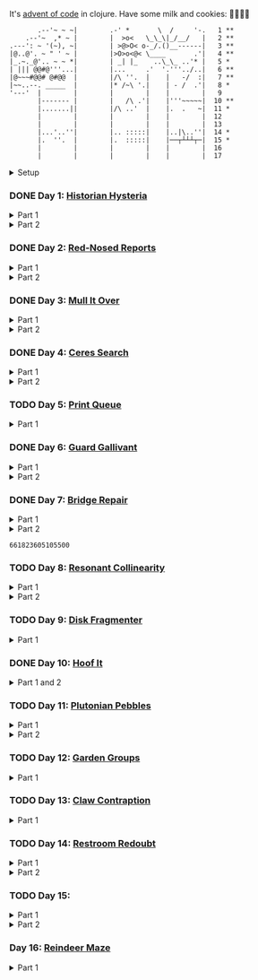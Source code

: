It's [[https://adventofcode.com/2024/][advent of code]] in clojure. Have some milk and cookies: 🍪🥛🍪🍪

#+begin_src sh :exports results :results output
session=$(bash -ic 'echo $AOC_SESSION' 2>/dev/null)

curl "https://adventofcode.com/2024/" -X GET -H "Cookie: session=${session}" | \
     grep aria-label | \
     awk '!/star/{sub("*<","<"); sub("*<","<")} 1'  | \
     awk '/calendar-complete/{sub("*<","<")} 1'  | \
     sed -E -e 's#<span[^>]+>##g' -e 's#</span>##g' -e 's#</a>##' -e 's#<a[^>]+>##g' -e 's#<i>##g' -e 's#</i>##g' | \
     sed -e 's#&quot;#"#' -e 's#&gt;#>#g' -e 's#&lt;#<#g'
#+end_src

#+RESULTS:
#+begin_example
       .--'~ ~ ~|        .-' *       \  /     '-.   1 **
    .--'~  ,* ~ |        |  >o<   \_\_\|_/__/   |   2 **
.---': ~ '(~), ~|        | >@>O< o-_/.()__------|   3 **
|@..@'. ~ " ' ~ |        |>O>o<@< \____       .'|   4 **
|_.~._@'.. ~ ~ *|        | _| |_    ..\_\_ ..'* |   5 *
| ||| @@#@'''...|        |...     .'  '.'''../..|   6 **
|@~~~#@@# @#@@  |        |/\ ''.  |    |   -/  :|   7 **
|~~..--. _____  |        |* /~\ '.|    | - /  .'|   8 *
'---'  |        |        |        |    |        |   9
       |------- |        |   /\ .'|    |'''~~~~~|  10 **
       |.......||        |/\ ..'  |    |.  .   ~|  11 *
       |        |        |        |    |        |  12
       |        |        |        |    |        |  13
       |...'..''|        |.. :::::|    |..|\..''|  14 *
       |.  ''.  |        |.  :::::|    |──┬┴┴┴┬─|  15 *
       |        |        |        |    |        |  16
       |        |        |        |    |        |  17
#+end_example

#+html:<details><summary>Setup</summary>
#+BEGIN_SRC emacs-lisp :results silent
(require 'ob-clojure)
(setq org-babel-clojure-backend 'cider)

(defun ns/insert-aoc-block ()
  (interactive)
  (insert
   (format
    "#+html:<details><summary>Part %s</summary>
,#+begin_src clojure
(get-input \"n\")
;; in progress
,#+end_src
,#+html:</details>"
    (read-string "part 1 or 2: "))))
#+END_SRC

#+begin_src clojure :results silent
(ns user
  (:require [clojure.java.shell :as shell]
            [clojure.string :as string]
            [babashka.fs :as fs]))
#+end_src

#+begin_src clojure :results silent
(defn get-input [day]
  ;; ~/.cache/aoc
  (let [year 2024
        cache-file (fs/file (fs/xdg-cache-home) (format "aoc/%s/%s.txt" year day))
        ;; https://github.com/wimglenn/advent-of-code-wim/issues/1
        session (string/trim (:out (shell/sh "bash" "-i" "-c" "echo $AOC_SESSION")))]
    (fs/create-dirs (fs/parent cache-file))
    ;; (fs/delete cache-file)
    (when-not (fs/exists? cache-file)
      (spit (str (fs/strip-ext cache-file) "_example.txt")
            (->> (format "curl 'https://adventofcode.com/%s/day/%s' | pup ':contains(\"example\") + pre > code text{}'" year day)
                 (shell/sh "sh" "-c")
                 (:out)))

      (spit cache-file
            (:out (shell/sh
                   "curl" (format "https://adventofcode.com/%s/day/%s/input" year day)
                   "-X" "GET"
                   "-H" (format "Cookie: session=%s" session)))))
    (slurp cache-file)))
#+end_src
#+html:</details>

*** DONE Day 1: [[https://adventofcode.com/2024/day/1][Historian Hysteria]]
CLOSED: [2024-12-15 Sun 07:31]

#+html:<details><summary>Part 1</summary>
#+begin_src clojure
(let [nums (map Integer/parseInt (string/split (get-input "1") #"(\n|   )"))
      list1 (sort (take-nth 2 nums))
      list2 (sort (take-nth 2 (drop 1 nums)))]
  (->> (interleave list1 list2)
       (partition 2)
       (map (partial apply -))
       (map abs)
       (apply +)))
#+end_src

#+RESULTS:
: 1341714

Bonus: uiua

#+begin_src uiua
# Uiua 0.14.0-dev.5
&fras "1.txt"
/+≡⌵-⊢⟜⊣≡⍆⍉⊜(⊜⋕⊸≠@ )⊸≠@\n
#+end_src
#+html:</details>

#+html:<details><summary>Part 2</summary>
#+begin_src clojure
(let [nums (map Integer/parseInt (string/split (get-input "1") #"(\n|   )"))
      list1 (take-nth 2 nums)
      list2 (take-nth 2 (drop 1 nums))
      freqs (frequencies list2)]
  (->> list1
       (map (fn [n] (* n (or (get freqs n) 0))))
       (apply +)))
#+end_src

#+RESULTS:
: 27384707

#+html:</details>

*** DONE Day 2: [[https://adventofcode.com/2024/day/2][Red-Nosed Reports]]
CLOSED: [2024-12-15 Sun 07:31]

#+html:<details><summary>Part 1</summary>
#+begin_src clojure
(let [levels (string/split-lines (get-input "2"))
      levels (map #(map Integer/parseInt (string/split % #" ")) levels)]
  (->> levels
       (remove (fn [level]
                 ;; increasing/decreasing, set cast for same floor case
                 (not (or (= (sort > (set level)) level)
                          (= (sort < (set level)) level)))))
       (remove (fn [level]
                 (->> (partition 2 1 level)
                      (map (fn [[cur next]]
                             (<= 1 (abs (- cur next)) 3)))
                      (some false?))))
       (count)))
#+end_src

#+RESULTS:
: 606

#+html:</details>

#+html:<details><summary>Part 2</summary>
#+begin_src clojure
(defn valid-level? [level]
  (and
   ;; increasing/decreasing
   (or (= (sort > (set level)) level)
       (= (sort < (set level)) level))
   ;; floor transition in range
   (not (->> (partition 2 1 level)
             (map (fn [[cur next]]
                    (<= 1 (abs (- cur next)) 3)))
             (some false?)))))

;; https://stackoverflow.com/a/24553906
(defn drop-nth [n coll]
  (keep-indexed #(if (not= %1 n) %2) coll))

(let [levels (string/split-lines (get-input "2"))
      levels (map #(map Integer/parseInt (string/split % #" ")) levels)]
  (->> levels
       (filter (fn [level]
                 (or (valid-level? level)    ; already valid?
                     ;; dampener time
                     (some valid-level?
                           (map #(drop-nth % level)
                                (-> level count range))))))
       (count)))

#+end_src

#+RESULTS:
: 644

#+html:</details>

*** DONE Day 3: [[https://adventofcode.com/2024/day/3][Mull It Over]]
CLOSED: [2024-12-15 Sun 07:31]

#+html:<details><summary>Part 1</summary>
#+begin_src clojure
(->> (get-input "3")
     (re-seq #"mul\((\d{1,3}),(\d{1,3})\)")
     (map (fn [[_ x y]] (* (parse-long x) (parse-long y))))
     (apply +))
#+end_src

#+RESULTS:
: 170068701

#+html:</details>

#+html:<details><summary>Part 2</summary>
#+begin_src clojure
(->> (get-input "3")
     (re-seq #"(mul|do|don't)\(((\d{1,3}),(\d{1,3}))?\)")
     (reduce (fn [state [_ op _ x y]]
               (condp = op
                 "do" (assoc state :enabled? true)
                 "don't" (assoc state :enabled? false)
                 "mul" (if (:enabled? state)
                         (update state :sum (partial + (* (parse-long x) (parse-long y))))
                         state)))
             {:enabled? true
              :sum 0})
     :sum)
#+end_src

#+RESULTS:
: 78683433

#+html:</details>

*** DONE Day 4: [[https://adventofcode.com/2024/day/4][Ceres Search]]
CLOSED: [2024-12-15 Sun 07:31]

#+html:<details><summary>Part 1</summary>
#+begin_src clojure
(let [input (string/split-lines (get-input "4"))
      dirs (for [x [-1 0 1]
                 y [-1 0 1]]
             [x y])
      look (fn [[x y]] (-> input (get x []) (get y nil)))
      move (fn [[x y] [xx yy]] [(+ x xx) (+ y yy)])
      peek (fn [coord dir] (map look (reductions move coord (repeat 3 dir))))]
  (->> (for [x (range (count (first input)))
             y (range (count input))
             :when (= (look [x y]) \X)]
         (for [dir dirs]
           (= (peek [x y] dir)
              (seq "XMAS"))))
       (flatten)
       (filter true?)
       (count)))
#+end_src

#+RESULTS:
: 2685

#+html:</details>

#+html:<details><summary>Part 2</summary>
#+begin_src clojure
(let [input (string/split-lines (get-input "4"))
      h (count input)
      w (count (first input))
      corner1 [[-1 -1] [1 1]]
      corner2 [[-1 1] [1 -1]]
      move (fn [[x y] [xx yy]] [(+ x xx) (+ y yy)])
      look (fn [[x y]] (-> input (get x []) (get y nil)))]
  (->> (for [x (range w)
             y (range h)
             :when (= (look [x y]) \A)]
         (and (= (set "SM") (set (map #(-> % (move [x y]) look) corner1)))
              (= (set "SM") (set (map #(-> % (move [x y]) look) corner2)))))
       (filter true?)
       (count)))
#+end_src

#+RESULTS:
: 2048

#+html:</details>

*** TODO Day 5: [[https://adventofcode.com/2024/day/5][Print Queue]]

#+html:<details><summary>Part 1</summary>
#+begin_src clojure
;; I should do this better later lmao
(let [[rules manuals] (string/split (get-input "5") #"\n\n")
      middle (fn [v] (nth v (quot (count v) 2)))
      rules (map (fn [rule]
                   (let [[a b] (string/split rule #"\|")]
                     [[a b] (re-pattern (format ".*%s(?!.*%s).*" b a))]))
                 (string/split-lines rules))]
  (->> (string/split-lines manuals)
       (filter (fn [manual] (every? (fn [[[a b] rule]]
                                      (if (and (string/includes? manual a)
                                               (string/includes? manual b))
                                        (re-matches rule manual)
                                        true)) rules)))
       (map #(string/split % #","))
       (map middle)
       (map parse-long)
       (reduce +)))
#+end_src

#+RESULTS:
: 5651

#+html:</details>

*** DONE Day 6: [[https://adventofcode.com/2024/day/6][Guard Gallivant]]
CLOSED: [2024-12-15 Sun 07:32]

#+html:<details><summary>Part 1</summary>
#+begin_src clojure
(let [input (string/split-lines (get-input "6"))
      look (fn [[x y]] (-> input (get y []) (get x nil)))
      ;; ugh
      position (loop [x 0 y 0]
                 (if-let [found-x (->> (get input y)
                                       (keep-indexed (fn [i c] (when ((set (seq "<>^v")) c) i)))
                                       (first))]
                   [found-x y]
                   (recur x (inc y))))
      dirs [[0 -1] [1 0] [0 1] [-1 0]]]
  (loop [dir (string/index-of "^>v<" (look position))
         position position
         seen #{position}]
    (let [[x y] position
          [x- y-] (get dirs (mod dir (count dirs)))
          next [(+ x x-) (+ y y-)]]
      (condp = (look next)
        nil (inc (count seen))          ; done!
        \# (recur (inc dir) position seen)
        (recur dir next (conj seen position))))))
#+end_src

#+RESULTS:
: 4696

#+html:</details>

#+html:<details><summary>Part 2</summary>
#+begin_src clojure
(def board
  (let [input (string/split-lines (get-input "6"))
        look (fn [[x y]] (-> input (get y []) (get x nil)))]
    (-> (reduce (fn [state coord]
                  (condp = (look coord)
                    \. (update state :blanks conj coord)
                    \# (update state :blocks conj coord)
                    (update state :position (constantly [coord (string/index-of "^>v<" (look coord))]))))
                {:blocks #{} :blanks #{} :position nil}
                (for [x (range (count (first input)))
                      y (range (count input))]
                  [x y]))
        (assoc :width (count (first input)))
        (assoc :height (count input)))))

(defn check-board [new-block]
  (let [blocks (conj (:blocks board) new-block)
        dirs [[0 -1] [1 0] [0 1] [-1 0]]]
    (loop [ref (:position board)
           seen #{}]
      (let [[position dir-index] ref
            dir-index (mod dir-index (count dirs))
            [x y] position
            [x- y-] (get dirs dir-index)
            next [(+ x x-) (+ y y-)]
            within-board? (and (<= 0 (first next) (:width board))
                               (<= 0 (second next) (:height board)))]
        (cond
          (seen ref) true
          (not within-board?) nil
          (blocks next) (recur [position (inc dir-index)] (conj seen ref))
          :else (recur [next dir-index] (conj seen ref)))))) )

(count (remove nil? (pmap check-board (:blanks board))))
#+end_src

#+RESULTS:
: 1443

#+html:</details>

*** DONE Day 7: [[https://adventofcode.com/2024/day/7][Bridge Repair]]
CLOSED: [2024-12-15 Sun 07:33]

#+html:<details><summary>Part 1</summary>
#+begin_src clojure
(require '[clojure.math.combinatorics :as combo])

;; eg [[1 2 3] [- *]]
(defn solve [nums ops]
  (loop [current (first nums)
         nums (drop 1 nums)
         ops ops]
    ;; (prn nums ops)
    (if (= [] ops)
      current
      (let [[num & rest-nums] nums
            [op & rest-ops] ops]
        (recur (op current num) (vec rest-nums) (vec rest-ops))))))

(let [input (->> (string/split-lines (get-input "7"))
                 (map (fn [line] (keep parse-long (string/split line #":| ")))))]
  (->> input
       (filter (fn [[answer & inputs]]
                 (some (fn [ops] (= answer (solve inputs ops)))
                       (combo/permuted-combinations
                        (flatten (repeat (dec (count inputs)) [+ *]))
                        (dec (count inputs))))))
       (map first)
       (reduce +)))
#+end_src

#+RESULTS:
: 932137732557

#+html:</details>

#+html:<details><summary>Part 2</summary>
todo: this one is slow (~10s) - I think it's the speed of our concat-op, can we use
math instead?

#+begin_src clojure
(require '[clojure.math.combinatorics :as combo])

;; eg [[1 2 3] [- *]]
(defn solve [nums ops]
  (loop [current (first nums)
         nums (drop 1 nums)
         ops ops]
    ;; (prn nums ops)
    (if (= [] ops)
      current
      (let [[num & rest-nums] nums
            [op & rest-ops] ops]
        (recur (op current num) (vec rest-nums) (vec rest-ops))))))

(defn concat-op [n1 n2]
  (parse-long (str n1 n2)))

(let [input (->> (string/split-lines (get-input "7"))
                 (map (fn [line] (keep parse-long (string/split line #":| ")))))]
  (->> input
       (filter (fn [[answer & inputs]]
                 (some (fn [ops] (= answer (solve inputs ops)))
                       (combo/permuted-combinations
                        (flatten (repeat (dec (count inputs)) [+ * concat-op]))
                        (dec (count inputs))))))
       (map first)
       (reduce +)))
#+end_src
#+html:</details>

#+RESULTS:
: 661823605105500

*** TODO Day 8: [[https://adventofcode.com/2024/day/8][Resonant Collinearity]]

#+html:<details><summary>Part 1</summary>
#+begin_src clojure
(require '[clojure.math.combinatorics :as combo])

(let [input (string/split-lines (get-input "8"))
      w (count (first input))
      h (count input)
      look (fn [[x y]] (-> input (get y []) (get x nil)))
      within? (fn [[x y]] (and (<= 0 x (dec w)) (<= 0 y (dec h))))
      antinodes (fn [coords]
                  (let [[[x1 y1] [x2 y2]] coords
                        distance (Math/round
                                  (Math/sqrt (+ (* (- x2 x1) (- x2 x1))
                                                (* (- y2 y1) (- y2 y1)))))]
                    ;; port of https://stackoverflow.com/a/7741655
                    [[(+ x2 (* distance (/ (- x2 x1) distance)))
                      (+ y2 (* distance (/ (- y2 y1) distance)))]
                     [(- x1 (* distance (/ (- x2 x1) distance)))
                      (- y1 (* distance (/ (- y2 y1) distance)))]]
                    ))
      antennae (atom {})
      ;; oof
      _ (doseq [x (range w)
                y (range h)
                :when (not (or (= (look [x y]) \.)
                               (= (look [x y]) \#)))]
          (swap! antennae update (look [x y]) #(conj % [x y])))]

  (->> @antennae
       (mapcat (fn [[_ coords]]
                 (->> (combo/combinations coords 2)
                      (mapcat (fn [coords] (filter within? (antinodes coords)))))))
       (set)
       (count)

       ;; debug print
       ;; (reduce (fn [grid anti-coord] (update-in grid (reverse anti-coord) (constantly \#)))
       ;;         (mapv (comp vec seq) input))
       ;; (map (partial apply str))
       ;; (string/join "\n")
       ;; (println)
       ))
#+end_src

#+RESULTS:
: 369

#+html:</details>

#+html:<details><summary>Part 2</summary>
#+begin_src clojure
;; in progress
(require '[clojure.math.combinatorics :as combo])

(defn antinodes-out [coords direction times]
  (if (or (some neg? (first coords))
          (zero? times))
    coords
    (let [[[x2 y2] [x1 y1] & _] coords
          distance (Math/round
                    (Math/sqrt (+ (* (- x2 x1) (- x2 x1))
                                  (* (- y2 y1) (- y2 y1)))))]
      ;; port of https://stackoverflow.com/a/7741655
      (recur
       (vec (concat
             [[(long (direction (if (= direction +) x2 x1) (* distance (/ (- x2 x1) distance))))
               (long (direction (if (= direction) y2 y1) (* distance (/ (- y2 y1) distance))))]]
             coords))
       direction
       (dec times)))))

(defn antinodes-out-new [coords direction times]
  (if (or (some neg? (first coords))
          (zero? times))
    coords
    (let [[two one & _] coords]
      ;; port of https://stackoverflow.com/a/7741655
      (recur
       (vec (concat [(map direction (map - one two) two)]
                    coords
                    ))
       #_(vec (concat
               [[(long (direction (if (= direction +) x2 x1) (* distance (/ (- x2 x1) distance))))
                 (long (direction (if (= direction) y2 y1) (* distance (/ (- y2 y1) distance))))]]
               coords))
       direction
       (dec times)))))

(let [input (string/split-lines (get-input "8_example"))
      w (count (first input))
      h (count input)
      look (fn [[x y]] (-> input (get y []) (get x nil)))
      within? (fn [[x y]] (and (<= 0 x (dec w)) (<= 0 y (dec h))))
      antinodes (fn [coords]
                  (concat
                   (antinodes-out-new coords + 90)
                   (antinodes-out-new coords - 90)))
      antennae (atom {})
      ;; oof
      _ (doseq [x (range w)
                y (range h)
                :when (not (or (= (look [x y]) \.)
                               (= (look [x y]) \#)))]
          (swap! antennae update (look [x y]) #(conj % [x y])))]

  (->> @antennae
       (mapcat (fn [[_ coords]]
                 (->> (combo/combinations coords 2)
                      (mapcat (fn [coords] (filter within? (antinodes coords)))))))
       (set)

       ;; (count)

       ;; debug print
       (reduce (fn [grid anti-coord] (update-in grid (reverse anti-coord) (constantly \#)))
               (mapv (comp vec seq) input))
       (map (partial apply str))
       (string/join "\n")
       (println)

       )

  (println "-")
  )

;; 1161 - too low


;; 734 - too low
#+end_src
#+html:</details>

*** TODO Day 9: [[https://adventofcode.com/2024/day/9][Disk Fragmenter]]

#+html:<details><summary>Part 1</summary>
#+begin_src clojure
;; in progress
;; naive
;; [[id count][nil count]....]

;; [[id count][nil count]....]

(defn read-disk-sum [input-key]
  (loop [nums (map Integer/parseInt (re-seq #"\d" (get-input input-key)))
         id 0
         block? true
         index 0
         result []]
    (if (empty? nums)
      result
      (recur (drop 1 nums)
             (if block? id (inc id))
             (not block?)
             (+ index )
             (inc index)
             (if block? (conj result [index (first nums)]) result)

             #_(conj result
                     (if block?
                       (repeat (first nums) id)
                       [[(first nums)]]
                       )
                     ;; (repeat (first nums) (if block? id nil))
                     )
             ;; (conj result [(if block? id nil) (first nums)])
             ))))

(#'user/read-empty "9_example")

(defn read-disk [input-key]
  (loop [nums (map Integer/parseInt (re-seq #"\d" (get-input input-key)))
         id 0
         block? true
         result []]
    (if (empty? nums)
      result
      (recur (drop 1 nums)
             (if block? id (inc id))
             (not block?)
             (concat result
                     (if block?
                       (repeat (first nums) id)
                       [[(first nums)]]
                       )
                     ;; (repeat (first nums) (if block? id nil))
                     )
             ;; (conj result [(if block? id nil) (first nums)])
             ))))

(defn balance [disk]
  )

(defn checksum [disk]
  (reduce
   )
  )

(count
 (let)
 (read-disk "9_example")

 [[0 2] [9 5]
  ;; [nil 1]
  [1 3]
  [nil 3] [2 1] [nil 3] [3 3] [nil 1] [4 2] [nil 1] [5 4] [nil 1] [6 4] [nil 1] [7 3] [nil 1] [8 4] [nil 0] [9 2]]

 )


;; spent some time thinking about a clever way to check
(let [disk (read-disk "9")

      length (count (filter number? disk))
      ]

  (->> (loop [disk disk]
         (if (= (count (first (split-with number? disk))) length)
           disk
           (let [[p1 p2] (split-with number? disk)]
             (recur (concat p1 (list (last p2)) (->> p2 (drop 1) (drop-last 1)))))))
       ;; (apply str)
       (reduce (fn [[i sum] id]
                 [(inc i) (+ sum (* i id))])
               [0 0])
       (second)
       )

  ;; input
  )


;; todo
#+end_src

#+RESULTS:
: class clojure.lang.Compiler$CompilerException

#+html:</details>

*** DONE Day 10: [[https://adventofcode.com/2024/day/10][Hoof It]]
CLOSED: [2024-12-15 Sun 07:34]

#+html:<details><summary>Part 1 and 2</summary>
#+begin_src clojure
(def grid (->> (get-input "10")
               (string/split-lines)
               (map (partial re-seq #"\d"))
               (map (fn [row] (map Integer/parseInt row)))))

(defn look [[x y]] (-> grid (nth y []) (nth x nil)))

(defn peaks [coord]
  (let [looking-at (look coord)]
    (if (= looking-at 9)
      (apply str coord)
      (remove nil?
              (for [dir [[0 1] [0 -1] [-1 0] [1 0]]]
                (let [next (map + coord dir)]
                  (when (= (inc looking-at) (look next))
                    (peaks next))))))))

(->> (for [x (range (count (first grid)))
           y (range (count grid))
           :when (= 0 (look [x y]))]
       [x y])
     (map (fn [zero-coord]
            (->> (peaks zero-coord)
                 (flatten)
                 ((juxt distinct identity))
                 (map count))))
     (apply map +))
#+end_src

#+RESULTS:
: (776 1657)

#+html:</details>

*** TODO Day 11: [[https://adventofcode.com/2024/day/11][Plutonian Pebbles]]

#+html:<details><summary>Part 1</summary>
#+begin_src clojure
(defn step [n]
  (cond (zero? n) [1]
        (even? (-> n str count))
        (let [c (-> n str count (/ 2))]
          (map (comp Integer/parseInt (partial apply str))
               (split-at c (str n))))
        :else [(* n 2024)]))

(count
 (reduce
  (fn [acc _] (mapcat step acc))
  (map Integer/parseInt (re-seq #"\d+" (get-input "11")))
  (range 25)))
#+end_src

#+RESULTS:
: 199982

#+html:</details>

#+html:<details><summary>Part 2</summary>
#+begin_src clojure
;; in progress
;; todo: memoize with frequencies

(defn step [n]
  (if (zero? n)
    [1]
    (let [length (inc (int (Math/log10 n)))]
      (if-not (even? length)
        [(* n 2024)]
        [(int (Math/floor (/ n (Math/pow 10 (/ length 2)))))
         (int (Math/floor (mod n (Math/pow 10 (/ length 2)))))]))))

(defn step-times [times n]
  (if (zero? times)
    1
    (if (zero? n)
      (recur (dec times) 1)
      (let [length (inc (int (Math/log10 n)))]
        (if-not (even? length)
          (recur (dec times) (* n 2024))
          (+ (step-times (dec times) (int (Math/floor (/ n (Math/pow 10 (/ length 2))))))
             (step-times (dec times) (int (Math/floor (mod n (Math/pow 10 (/ length 2))))))))))))

(def step-times-memo (memoize step-times))

(step-times 2 10)

(apply +
       (map (partial step-times-memo 75)
            (map Integer/parseInt (re-seq #"\d+" (get-input "11")))

            ;; (count (step-times 75 (list 773)))
            ;; ((773) (79858) (0) (71) (213357) (2937) (1) (3998391))

            )

       ;; (step-times 25 [0])
       )

(def step-memo (memoize step))

(count
 (reduce
  (fn [acc _] (mapcat step-memo acc))
  (map Integer/parseInt (re-seq #"\d+" (get-input "11")))
  (range 75))))
#+end_src
#+html:</details>

*** TODO Day 12: [[https://adventofcode.com/2024/day/12][Garden Groups]]

#+html:<details><summary>Part 1</summary>
#+begin_src clojure
;; in progress
;; I think shoving zipper in here is not the move

(require '[clojure.set :as set])
(require '[clojure.zip :as zip])


;; zipper creation args
;; ::: branch? children make-node root
(def grid (string/split-lines (get-input "12")))

(defn look [[x y]] (-> grid (nth y []) (nth x nil)))

(defn neighbors [coord]
  (for [dir [[0 1] [1 0] [0 -1] [-1 0]]]
    (mapv + coord dir)))

(defn region-zipper [coord]
  (let [char (look coord)]
    (zip/zipper
     ;; branch? is a fn that, given a node, returns true if can have children, even if it currently doesn't.
     (fn [[coord parents]]
       (and coord
            (seq (set/difference (set (neighbors coord)) parents))
            (= char (look coord))))
     ;; children is a fn that, given a branch node, returns a seq of its children.
     (fn [[coord parents]]
       ;; (map #(list % (conj parents coord) ) (neighbors coord))
       (let [children (->> (neighbors coord)
                           (remove parents)
                           (filter #(= char (look %))))
             more (map (fn [child]
                         [child (apply conj parents coord
                                       (remove #(= % child) children))])
                       children)
             ]
         ;; println
         ;; format "children: [%s -> %s]" coord
         ;; (map pr-str (map first more))
         (prn coord more)
         more

         ))
     ;; make-node is a fn that, given an existing node and a seq of children, returns a new branch node with the supplied children.
     (fn [node _]
       node
       #_(let [[coord seen] node]
           [coord seen]
           ;; [coord (apply set/union seen (map second children) )]
           ))
     ;; root is the root node.
     [coord #{}])))

(->
 (region-zipper [42 78])
 (zip/next)
 ;; (zip/down)
 ;; (zip/node) ;; ([42 79] #{[42 78]})
 (zip/children)
 )

(defn read-region [coord]
  (println (format "Reading region %s " coord) )
  (->> (region-zipper coord)
       ;; (region-zipper [42 78])
       (iterate zip/next)
       (take-while #(not (zip/end? %))) ;; Zipper's "end of iteration" condition.
       (map zip/node)
       (keep first)
       (set)
       ;; (count)
       )
  #_(println (format "Reading region %s ... done" coord) ))

(defn perimeter [points]
  ;; claude gave me a logic pointer here
  (->> points
       (map (fn [point]
              (apply + (for [dir [[0 1] [0 -1] [1 0] [-1 0]]]
                         (if (points (mapv + dir point))
                           0 1)))))
       (reduce +)))

(defn score-region [r]
  (* (count r)
     (perimeter r)))

;; lazy
(->> (loop [points (set (for [x (range (count (first grid)))
                              y (range (count grid))]
                          [x y]))
            regions []]
       (if (empty? points)
         regions
         (let [new-region (read-region (first points))]
           (prn (count points) (first points) new-region)
           (recur (set/difference points new-region)
                  (conj regions new-region)))))
     (map score-region)
     (reduce +)
     ;; (count)
     )

(read-region [0 0 ])

1373
#+end_src
#+html:</details>


*** TODO Day 13: [[https://adventofcode.com/2024/day/13][Claw Contraption]]
#+html:<details><summary>Part 1</summary>
#+begin_src clojure
(get-input "n")
;; in progress
#+end_src
#+html:</details>

*** TODO Day 14: [[https://adventofcode.com/2024/day/14][Restroom Redoubt]]

#+html:<details><summary>Part 1</summary>
#+begin_src clojure
(let [[w h] [101 103]
      wrap (fn [[x y]] [(mod x w) (mod y h)])
      simulate (fn [times [coord velocity]]
                 (reduce (fn [c _] (wrap (mapv + c velocity)))
                         coord (range times)))

      robots (->> (get-input "14")
                  (string/split-lines)
                  (map (partial re-seq #"-?\d+"))
                  (map (partial map parse-long))
                  (map (fn [[x y vx vy]] [[x y] [vx vy]])))

      quadrant-bots (fn [[x y w h] coords]
                      (filter (fn [[xx yy]]
                                (and (<= x xx (dec (+ x w)))
                                     (<= y yy (dec (+ y h)))))
                              coords))
      quadrants (let [w (/ (dec w) 2)
                      h (/ (dec h) 2)]
                  [[0 0 w h]
                   [(inc w) 0 w h]
                   [0 (inc h) w h]
                   [(inc w) (inc h) w h]])]

  (let [results (map (partial simulate 100) robots)]
    ;; visual:
    (-> (grid/make w h)
        (grid/gmap (constantly 0))
        (grid/gupdate inc results)
        (grid/gmap (fn [at] (if (zero? at) \. at)))
        (grid/gprint))

    (->> quadrants
         (map (fn [quadrant]
                (quadrant-bots quadrant results)) )
         (map count)
         (reduce *))))
#+end_src

#+RESULTS:
: 230461440

#+html:</details>

#+html:<details><summary>Part 2</summary>
#+begin_src clojure
(let [[w h] [101 103]
      wrap (fn [[x y]] [(mod x w) (mod y h)])
      simulate (fn [times [coord velocity]]
                 (reduce (fn [c _] (wrap (mapv + c velocity)))
                         coord (range times)))

      robots (->> (get-input "14")
                  (string/split-lines)
                  (map (partial re-seq #"-?\d+"))
                  (map (partial map parse-long))
                  (map (fn [[x y vx vy]] [[x y] [vx vy]])))
      ]

  (let [results (map (partial simulate 100) robots)]
    ;; visual:


    ))
#+end_src
#+html:</details>

*** TODO Day 15:

#+html:<details><summary>Part 1</summary>
#+begin_src clojure
(require '[lib.grid :as grid])

(defn ->dir [c]
  (condp = c
    \> [1 0]
    \< [-1 0]
    \^ [0 -1]
    \v [0 1]))

(defn shift [grid coord1 coord2]
  (-> grid
      (grid/gassoc (grid/look grid coord2) [coord1])
      (grid/gassoc (grid/look grid coord1) [coord2])))

;; https://stackoverflow.com/a/30928487
(defn take-while+
  [pred coll]
  (lazy-seq
   (when-let [[f & r] (seq coll)]
     (if (pred f)
       (cons f (take-while+ pred r))
       [f]))))

(defn dir-look [grid pos dir]
  (->> pos
       (iterate (fn [coord] (mapv + coord (->dir dir))))
       (take-while+ (fn [c] (not (#{\# \.} (grid/look grid c)))))))

(defn blocked? [grid pos dir]
  (every? (fn [c] (#{\@ \O \#} (grid/look grid c)))
          (dir-look grid pos dir)))

(defn move [grid coords]
  (reduce (fn [g pair]
            (apply shift g pair))
          grid
          (reverse (partition 2 1 coords))))

(let [[grid moves] (string/split (get-input "15") #"\n\n")
      moves (map first (re-seq #"[v^<>]" moves))
      grid (grid/parse grid)]

  ;; one move
  #_(-> grid
        (dir-look position \v)
        (->> (move grid))
        (grid/gprint))

  (println "starting!")
  (as-> grid it
    (reduce (fn [g dir]
              (let [pos (first (grid/points g (= \@ (grid/look g [x y]))))]
                (if (blocked? g pos dir) g
                    (-> g
                        (dir-look pos dir)
                        (->> (move g))))))
            it moves)
    (grid/points it (= \O (grid/look it [x y])))
    (map (fn [[x y]] (+ x (* 100 y))) it)
    (reduce + it)))
#+end_src

#+RESULTS:
: 1505963

#+html:</details>

#+html:<details><summary>Part 2</summary>
#+begin_src clojure
;; in progress
(require '[lib.grid :as grid])
(require '[clojure.zip :as zip])

(defn ->dir [c]
  (condp = c
    \> [1 0]
    \< [-1 0]
    \^ [0 -1]
    \v [0 1]))

(defn box-coords [grid dir box-pos]
  )

;; todo get shift
;; node is a coord

;; ##...[][]...##
;; ##...@[]....##

;; will only apply in the v^ case
(defn box-zipper [grid coord dir]
  (zip/zipper
   ;; branch? is a fn that, given a node, returns true if can have children, even if it currently doesn't.
   (fn [node]
     (and node
          (->> (grid/neighbors grid node 123)
               (map second)
               (every? #{\[ \]}))))
   ;; children is a fn that, given a branch node, returns a seq of its children.
   (fn [node]
     (map first (grid/neighbors grid node 123)))

   ;; make-node is a fn that, given an existing node and a seq of children, returns a new branch node with the supplied children.
   (fn [node _] node)
   ;; root is the root node.
   coord
   ))

(defn read-region [coord]
  (let [grid (grid/parse
              "##...[][]...##
##...@[]....##")
        ]
    (->> (box-zipper grid [6 1] [0 -1])
         (iterate zip/next)
         (take-while #(not (zip/end? %)))
         (take 10)
         (map zip/node)
         ;; (map first)
         ))

  )

(box-zipper)

;; https://stackoverflow.com/a/30928487
(defn take-while+
  [pred coll]
  (lazy-seq
   (when-let [[f & r] (seq coll)]
     (if (pred f)
       (cons f (take-while+ pred r))
       [f]))))

(defn dir-look [grid pos dir]
  (->> pos
       (iterate (fn [coord] (mapv + coord (->dir dir))))
       (take-while+ (fn [c] (not (# (grid/look grid c)))))))

(defn blocked? [grid pos dir]
  (every? (fn [c] (#{\@ \O \#} (grid/look grid c)))
          (dir-look grid pos dir)))

(defn move [grid coords]
  (reduce (fn [g pair]
            (apply shift g pair))
          grid
          (reverse (partition 2 1 coords))))

(let [[grid moves] (string/split (get-input "15") #"\n\n")
      moves (map first (re-seq #"[v^<>]" moves))
      grid (grid/parse grid)]

  ;; one move
  #_(-> grid
        (dir-look position \v)
        (->> (move grid))
        (grid/gprint))

  (println "starting!")
  (as-> grid it
    (reduce (fn [g dir]
              (let [pos (first (grid/points g (= \@ (grid/look g [x y]))))]
                (if (blocked? g pos dir) g
                    (-> g
                        (dir-look pos dir)
                        (->> (move g))))))
            it moves)
    (grid/points it (= \O (grid/look it [x y])))
    (map (fn [[x y]] (+ x (* 100 y))) it)
    (reduce + it)))

#+end_src
#+html:</details>


*** Day 16: [[https://adventofcode.com/2024/day/16][Reindeer Maze]]

#+html:<details><summary>Part 1</summary>
#+begin_src clojure

;; in progress
(require '[clojure.zip :as zip])
(require '[clojure.set :as set])
(require '[lib.grid :as grid])

(let [grid (grid/parse (get-input "16_example"))
      start (first (grid/points grid (= \S (grid/look g [x y]))))]

  (loop [looking-at [[start []]]
         visited #{}]
    (when (peek looking-at)
      (let [[pos path] (peek looking-at)]
        (prn visited)
        (if (grid/look grid pos \E)
          path
          (recur (apply conj (pop looking-at)
                        (->> (grid/neighbors grid pos 2468 \.)
                             (remove visited)
                             (map (fn [new] [new (conj path pos)]))))
                 (conj visited pos)))))

    ))
;; in progress
#+end_src
#+html:</details>
